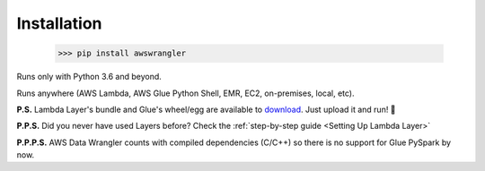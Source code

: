 .. _doc_installation:

Installation
============

    >>> pip install awswrangler

Runs only with Python 3.6 and beyond.

Runs anywhere (AWS Lambda, AWS Glue Python Shell, EMR, EC2, on-premises, local, etc).

**P.S.** Lambda Layer's bundle and Glue's wheel/egg are available to `download <https://github.com/awslabs/aws-data-wrangler/releases>`_. Just upload it and run! 🚀

**P.P.S.** Did you never have used Layers before? Check the :ref:`step-by-step guide <Setting Up Lambda Layer>`

**P.P.P.S.** AWS Data Wrangler counts with compiled dependencies (C/C++) so there is no support for Glue PySpark by now.
